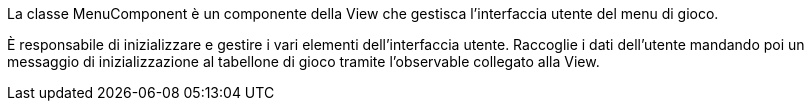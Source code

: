 La classe MenuComponent è un componente della View che gestisca l'interfaccia utente
del menu di gioco.

È responsabile di inizializzare e gestire i vari elementi dell'interfaccia utente.
Raccoglie i dati dell'utente mandando poi un messaggio di inizializzazione al tabellone di gioco
tramite l'observable collegato alla View.